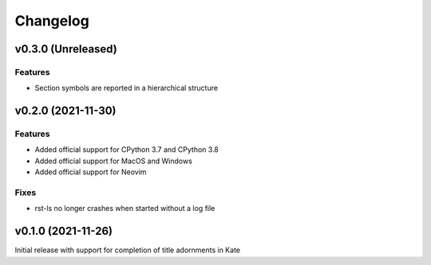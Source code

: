 =========
Changelog
=========

v0.3.0 (Unreleased)
===================
Features
--------
- Section symbols are reported in a hierarchical structure

v0.2.0 (2021-11-30)
===================
Features
--------
- Added official support for CPython 3.7 and CPython 3.8
- Added official support for MacOS and Windows
- Added official support for Neovim

Fixes
-----
- rst-ls no longer crashes when started without a log file


v0.1.0 (2021-11-26)
===================
Initial release with support for completion of title adornments in Kate

